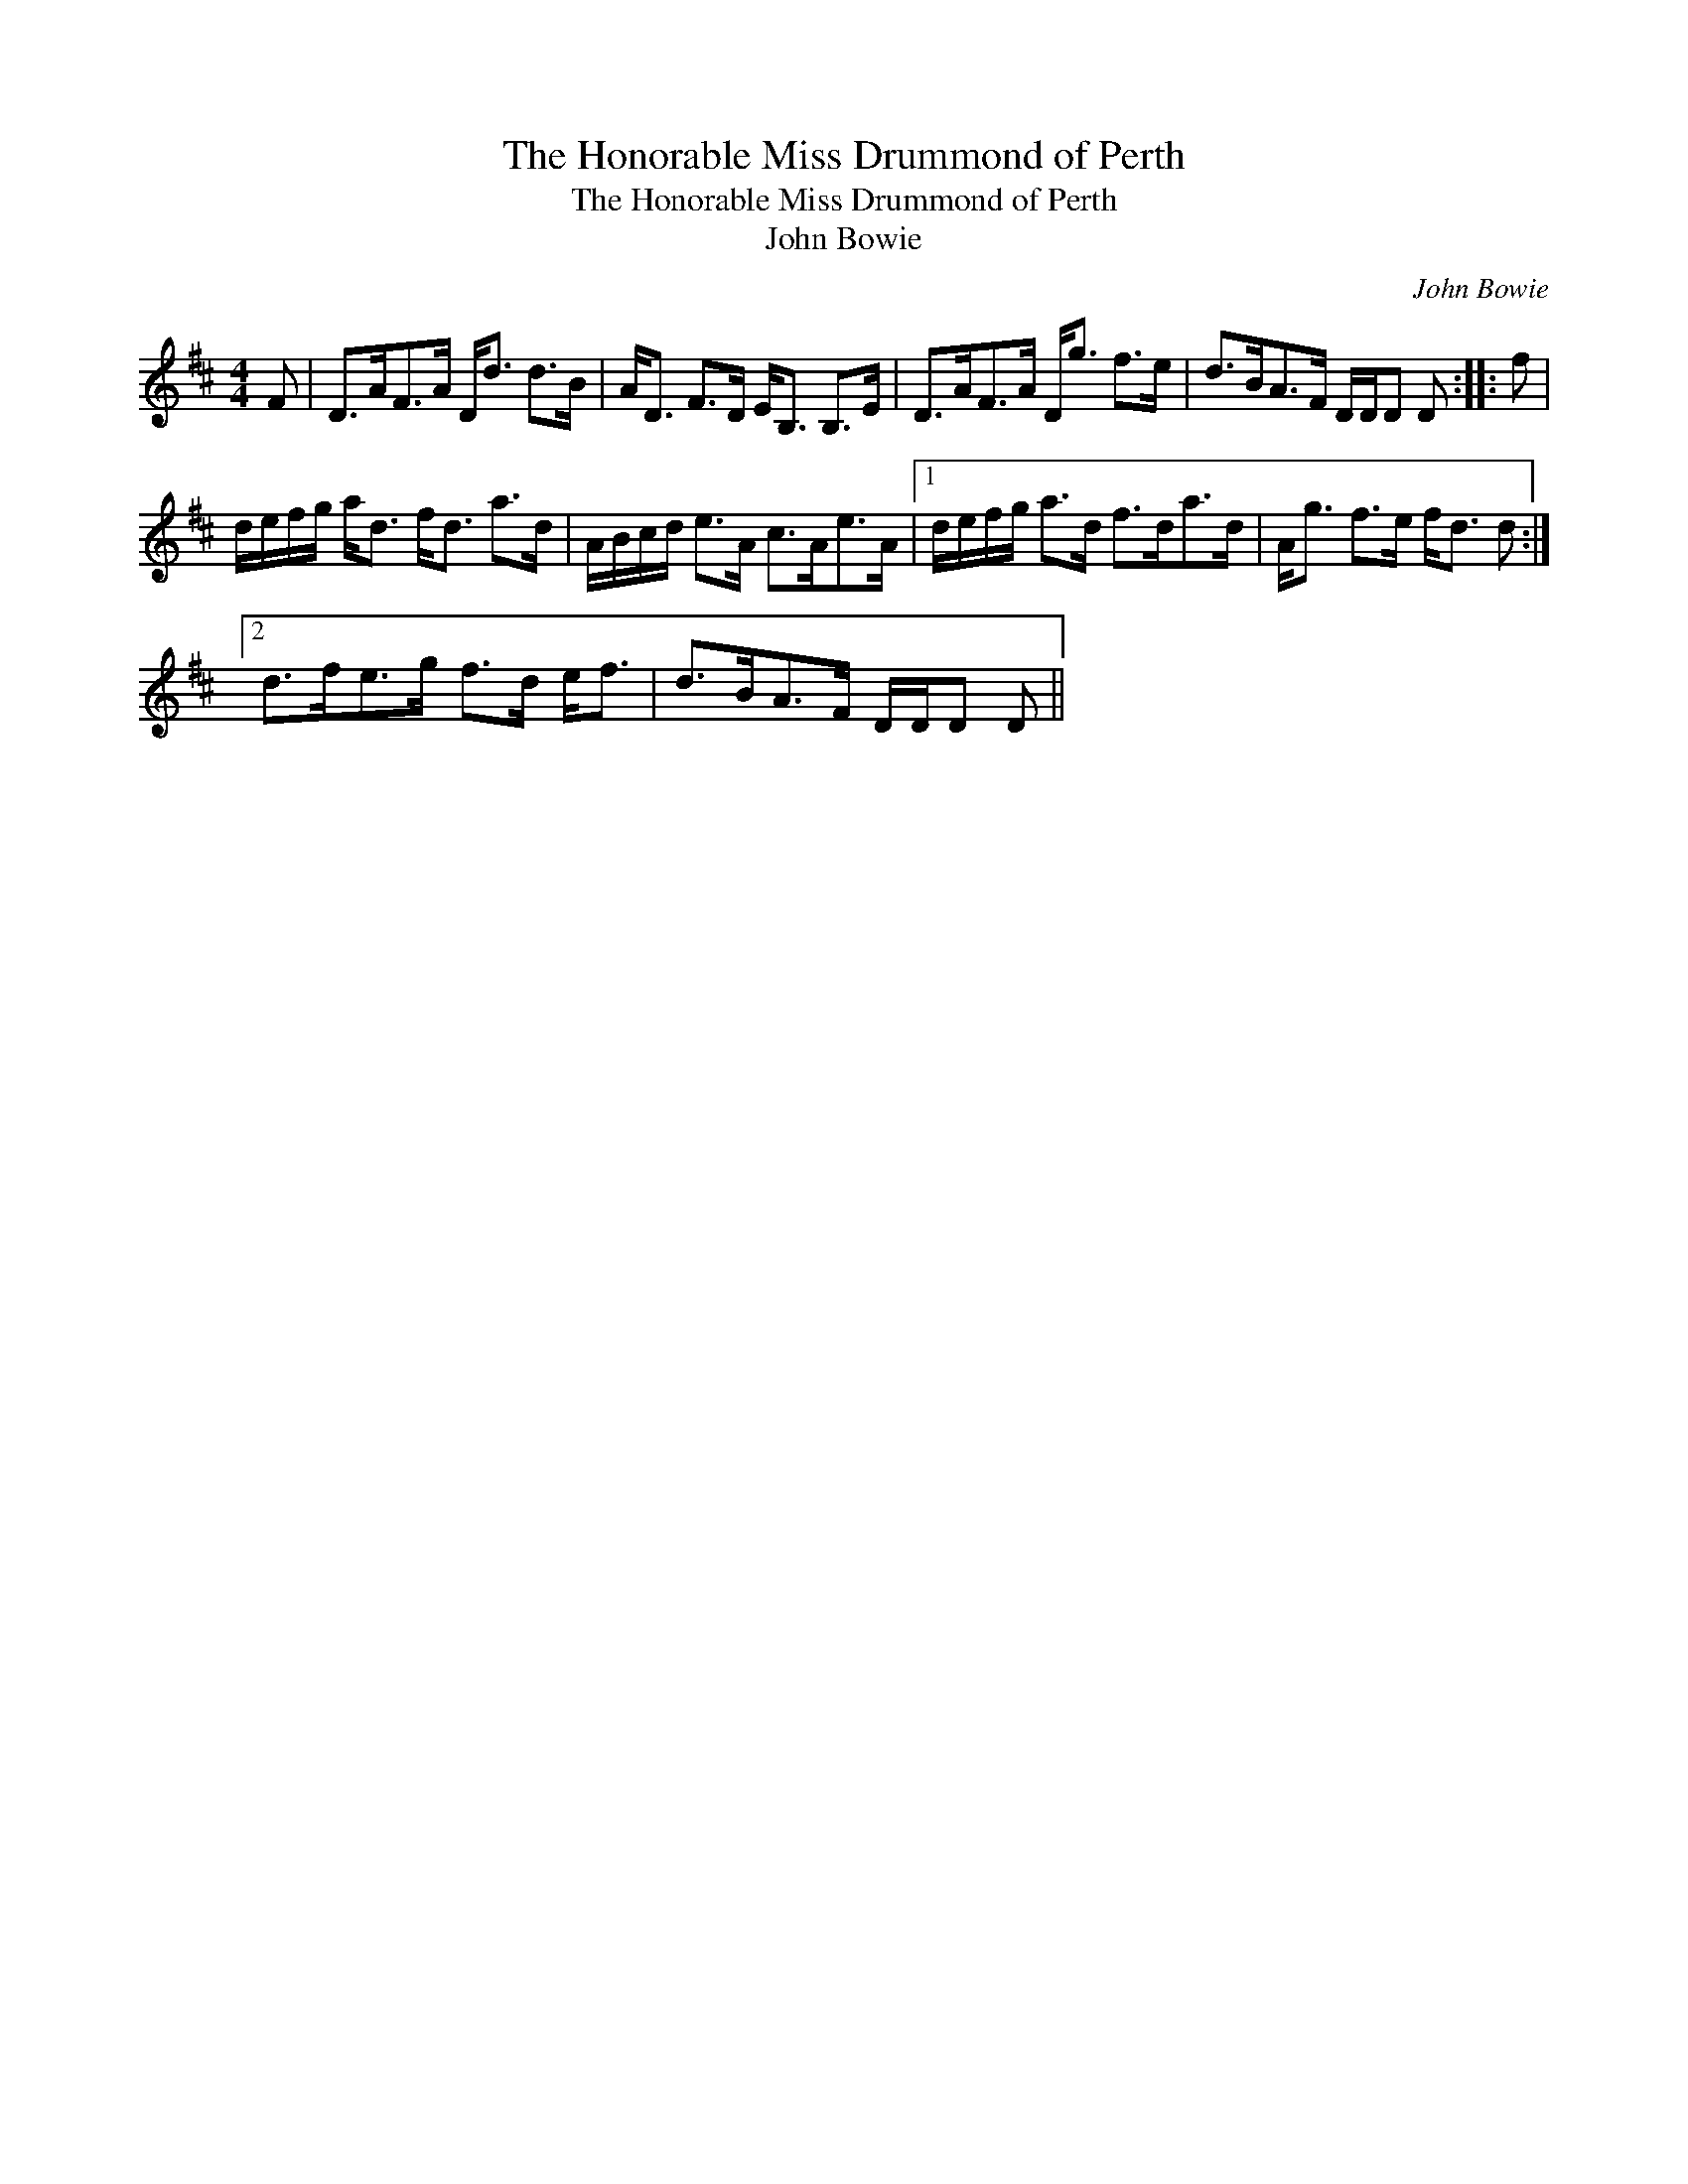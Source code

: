 X:1
T:Honorable Miss Drummond of Perth, The
T:Honorable Miss Drummond of Perth, The
T:John Bowie
C:John Bowie
L:1/8
M:4/4
K:D
V:1 treble 
V:1
 F | D>AF>A D<d d>B | A<D F>D E<B, B,>E | D>AF>A D<g f>e | d>BA>F D/D/D D :: f | %6
 d/e/f/g/ a<d f<d a>d | A/B/c/d/ e>A c>Ae>A |1 d/e/f/g/ a>d f>da>d | A<g f>e f<d d :|2 %10
 d>fe>g f>d e<f | d>BA>F D/D/D D || %12

